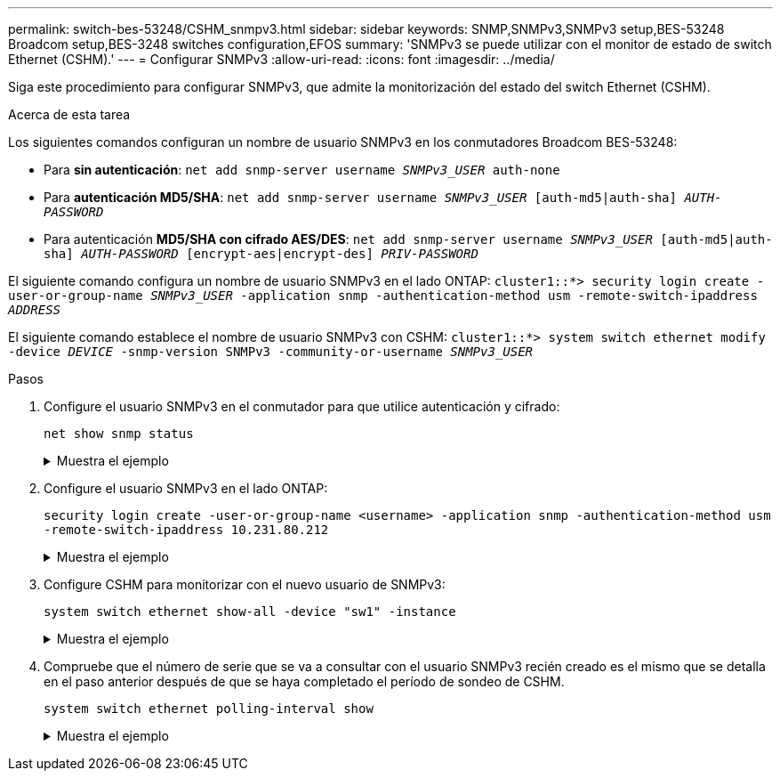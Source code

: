 ---
permalink: switch-bes-53248/CSHM_snmpv3.html 
sidebar: sidebar 
keywords: SNMP,SNMPv3,SNMPv3 setup,BES-53248 Broadcom setup,BES-3248 switches configuration,EFOS 
summary: 'SNMPv3 se puede utilizar con el monitor de estado de switch Ethernet (CSHM).' 
---
= Configurar SNMPv3
:allow-uri-read: 
:icons: font
:imagesdir: ../media/


[role="lead"]
Siga este procedimiento para configurar SNMPv3, que admite la monitorización del estado del switch Ethernet (CSHM).

.Acerca de esta tarea
Los siguientes comandos configuran un nombre de usuario SNMPv3 en los conmutadores Broadcom BES-53248:

* Para *sin autenticación*:
`net add snmp-server username _SNMPv3_USER_ auth-none`
* Para *autenticación MD5/SHA*:
`net add snmp-server username _SNMPv3_USER_ [auth-md5|auth-sha] _AUTH-PASSWORD_`
* Para autenticación *MD5/SHA con cifrado AES/DES*:
`net add snmp-server username _SNMPv3_USER_ [auth-md5|auth-sha] _AUTH-PASSWORD_ [encrypt-aes|encrypt-des] _PRIV-PASSWORD_`


El siguiente comando configura un nombre de usuario SNMPv3 en el lado ONTAP:
`cluster1::*> security login create -user-or-group-name _SNMPv3_USER_ -application snmp -authentication-method usm -remote-switch-ipaddress _ADDRESS_`

El siguiente comando establece el nombre de usuario SNMPv3 con CSHM:
`cluster1::*> system switch ethernet modify -device _DEVICE_ -snmp-version SNMPv3 -community-or-username _SNMPv3_USER_`

.Pasos
. Configure el usuario SNMPv3 en el conmutador para que utilice autenticación y cifrado:
+
`net show snmp status`

+
.Muestra el ejemplo
[%collapsible]
====
[listing, subs="+quotes"]
----
(sw1)(Config)# *snmp-server user <username> network-admin auth-md5 <password> priv-aes128 <password>*

(cs1)(Config)# *show snmp user snmp*

     Name            Group Name      Auth Priv
                                     Meth Meth    Remote Engine ID
----------------- ------------------ ---- ------ -------------------------
<username>        network-admin      MD5  AES128 8000113d03d8c497710bee
----
====
. Configure el usuario SNMPv3 en el lado ONTAP:
+
`security login create -user-or-group-name <username> -application snmp -authentication-method usm -remote-switch-ipaddress 10.231.80.212`

+
.Muestra el ejemplo
[%collapsible]
====
[listing, subs="+quotes"]
----
cluster1::*> *security login create -user-or-group-name <username> -application snmp -authentication-method usm -remote-switch-ipaddress 10.231.80.212*

Enter the authoritative entity's EngineID [remote EngineID]:

Which authentication protocol do you want to choose (none, md5, sha, sha2-256)
[none]: *md5*

Enter the authentication protocol password (minimum 8 characters long):

Enter the authentication protocol password again:

Which privacy protocol do you want to choose (none, des, aes128) [none]: *aes128*

Enter privacy protocol password (minimum 8 characters long):
Enter privacy protocol password again:
----
====
. Configure CSHM para monitorizar con el nuevo usuario de SNMPv3:
+
`system switch ethernet show-all -device "sw1" -instance`

+
.Muestra el ejemplo
[%collapsible]
====
[listing, subs="+quotes"]
----
cluster1::*> *system switch ethernet show-all -device "sw1 (b8:59:9f:09:7c:22)" -instance*

                                   Device Name: sw1
                                    IP Address: 10.228.136.24
                                  SNMP Version: SNMPv2c
                                 Is Discovered: true
DEPRECATED-Community String or SNMPv3 Username: -
           Community String or SNMPv3 Username: cshm1!
                                  Model Number: BES-53248
                                Switch Network: cluster-network
                              Software Version: 3.9.0.2
                     Reason For Not Monitoring: None  *<---- should display this if SNMP settings are valid*
                      Source Of Switch Version: CDP/ISDP
                                Is Monitored ?: true
                   Serial Number of the Device: QTFCU3826001C
                                   RCF Version: v1.8X2 for Cluster/HA/RDMA

cluster1::*>
cluster1::*> *system switch ethernet modify -device "sw1" -snmp-version SNMPv3 -community-or-username <username>*
----
====
. Compruebe que el número de serie que se va a consultar con el usuario SNMPv3 recién creado es el mismo que se detalla en el paso anterior después de que se haya completado el período de sondeo de CSHM.
+
`system switch ethernet polling-interval show`

+
.Muestra el ejemplo
[%collapsible]
====
[listing, subs="+quotes"]
----
cluster1::*> *system switch ethernet polling-interval show*
         Polling Interval (in minutes): 5

cluster1::*> *system switch ethernet show-all -device "sw1" -instance*
                                   Device Name: sw1
                                    IP Address: 10.228.136.24
                                  SNMP Version: SNMPv3
                                 Is Discovered: true
DEPRECATED-Community String or SNMPv3 Username: -
           Community String or SNMPv3 Username: <username>
                                  Model Number: BES-53248
                                Switch Network: cluster-network
                              Software Version: 3.9.0.2
                     Reason For Not Monitoring: None  *<---- should display this if SNMP settings are valid*
                      Source Of Switch Version: CDP/ISDP
                                Is Monitored ?: true
                   Serial Number of the Device: QTFCU3826001C
                                   RCF Version: v1.8X2 for Cluster/HA/RDMA
----
====

